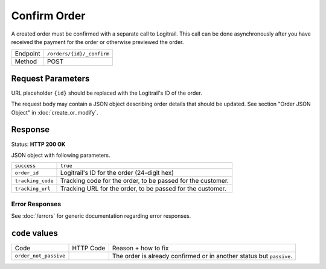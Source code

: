 Confirm Order
*************

A created order must be confirmed with a separate call to Logitrail. This call
can be done asynchronously after you have received the payment for the order or
otherwise previewed the order.

+---------------+--------------------------------------------------------+
| Endpoint      | ``/orders/{id}/_confirm``                              |
+---------------+--------------------------------------------------------+
| Method        | POST                                                   |
+---------------+--------------------------------------------------------+

Request Parameters
------------------

URL placeholder ``{id}`` should be replaced with the Logitrail's ID of the order.

The request body may contain a JSON object describing order details that should
be updated. See section "Order JSON Object" in :doc:`create_or_modify`.

Response
--------

Status: **HTTP 200 OK**

JSON object with following parameters.

+-------------------+----------------------------------------------------------------------+
| ``success``       | ``true``                                                             |
+-------------------+----------------------------------------------------------------------+
| ``order_id``      | Logitrail's ID for the order (24-digit hex)                          |
+-------------------+----------------------------------------------------------------------+
| ``tracking_code`` | Tracking code for the order, to be passed for the customer.          |
+-------------------+----------------------------------------------------------------------+
| ``tracking_url``  | Tracking URL for the order, to be passed for the customer.           |
+-------------------+----------------------------------------------------------------------+

Error Responses
===============

See :doc:`/errors` for generic documentation regarding error responses.

``code`` values
---------------

+---------------------------------------+-----------+-----------------------------------------------------------------------------------------------+
| Code                                  | HTTP Code | Reason + how to fix                                                                           |
+---------------------------------------+-----------+-----------------------------------------------------------------------------------------------+
| ``order_not_passive``                 |           | The order is already confirmed or in another status but ``passive``.                          |
+---------------------------------------+-----------+-----------------------------------------------------------------------------------------------+